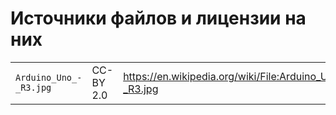 * Источники файлов и лицензии на них
| =Arduino_Uno_-_R3.jpg= | CC-BY 2.0 | https://en.wikipedia.org/wiki/File:Arduino_Uno_-_R3.jpg |

